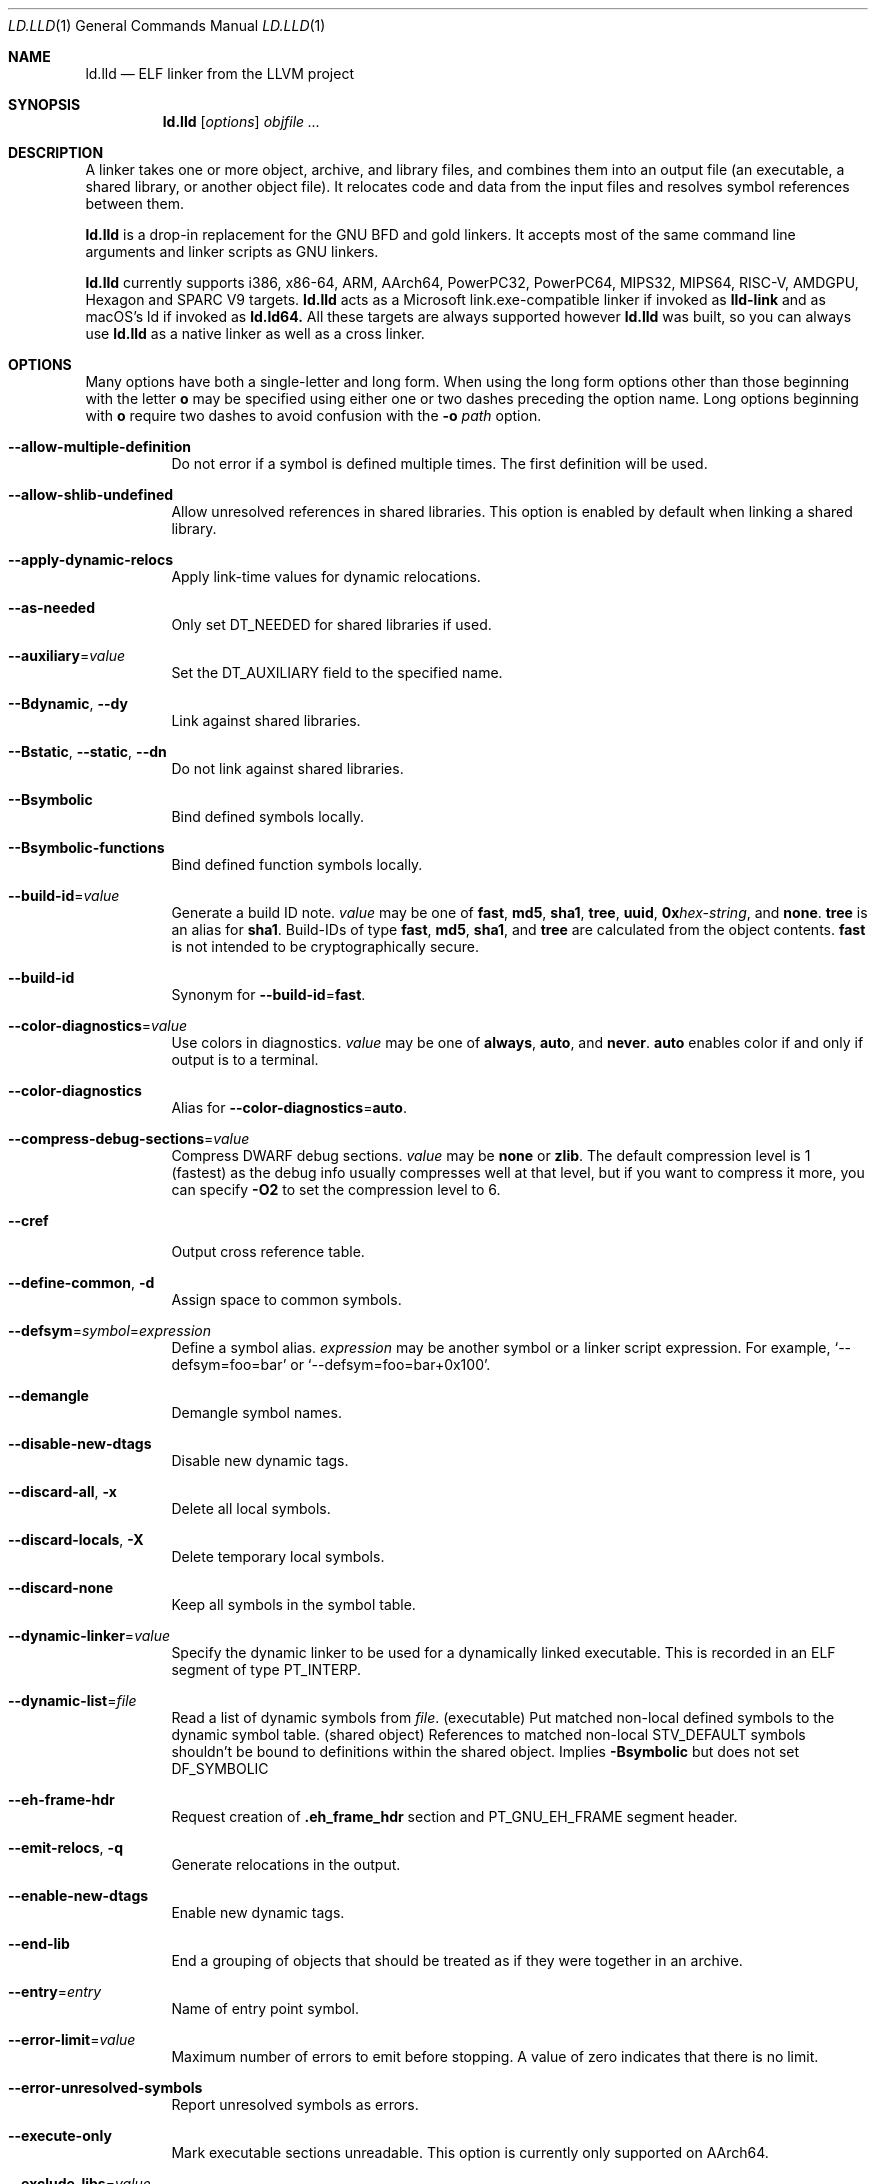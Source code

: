 .\" Part of the LLVM Project, under the Apache License v2.0 with LLVM Exceptions.
.\" See https://llvm.org/LICENSE.txt for license information.
.\" SPDX-License-Identifier: Apache-2.0 WITH LLVM-exception
.\"
.\" This man page documents only lld's ELF linking support, obtained originally
.\" from FreeBSD.
.Dd May 12, 2019
.Dt LD.LLD 1
.Os
.Sh NAME
.Nm ld.lld
.Nd ELF linker from the LLVM project
.Sh SYNOPSIS
.Nm ld.lld
.Op Ar options
.Ar objfile ...
.Sh DESCRIPTION
A linker takes one or more object, archive, and library files, and combines
them into an output file (an executable, a shared library, or another object
file).
It relocates code and data from the input files and resolves symbol
references between them.
.Pp
.Nm
is a drop-in replacement for the GNU BFD and gold linkers.
It accepts most of the same command line arguments and linker scripts
as GNU linkers.
.Pp
.Nm
currently supports i386, x86-64, ARM, AArch64, PowerPC32, PowerPC64,
MIPS32, MIPS64, RISC-V, AMDGPU, Hexagon and SPARC V9 targets.
.Nm
acts as a Microsoft link.exe-compatible linker if invoked as
.Nm lld-link
and as macOS's ld if invoked as
.Nm ld.ld64.
All these targets are always supported however
.Nm
was built, so you can always use
.Nm
as a native linker as well as a cross linker.
.Sh OPTIONS
Many options have both a single-letter and long form.
When using the long form options other than those beginning with the
letter
.Cm o
may be specified using either one or two dashes preceding the option name.
Long options beginning with
.Cm o
require two dashes to avoid confusion with the
.Fl o Ar path
option.
.Pp
.Bl -tag -width indent
.It Fl -allow-multiple-definition
Do not error if a symbol is defined multiple times.
The first definition will be used.
.It Fl -allow-shlib-undefined
Allow unresolved references in shared libraries.
This option is enabled by default when linking a shared library.
.It Fl -apply-dynamic-relocs
Apply link-time values for dynamic relocations.
.It Fl -as-needed
Only set
.Dv DT_NEEDED
for shared libraries if used.
.It Fl -auxiliary Ns = Ns Ar value
Set the
.Dv DT_AUXILIARY
field to the specified name.
.It Fl -Bdynamic , Fl -dy
Link against shared libraries.
.It Fl -Bstatic , Fl -static , Fl -dn
Do not link against shared libraries.
.It Fl -Bsymbolic
Bind defined symbols locally.
.It Fl -Bsymbolic-functions
Bind defined function symbols locally.
.It Fl -build-id Ns = Ns Ar value
Generate a build ID note.
.Ar value
may be one of
.Cm fast ,
.Cm md5 ,
.Cm sha1 ,
.Cm tree ,
.Cm uuid ,
.Cm 0x Ns Ar hex-string ,
and
.Cm none .
.Cm tree
is an alias for
.Cm sha1 .
Build-IDs of type
.Cm fast ,
.Cm md5 ,
.Cm sha1 ,
and
.Cm tree
are calculated from the object contents.
.Cm fast
is not intended to be cryptographically secure.
.It Fl -build-id
Synonym for
.Fl -build-id Ns = Ns Cm fast .
.It Fl -color-diagnostics Ns = Ns Ar value
Use colors in diagnostics.
.Ar value
may be one of
.Cm always ,
.Cm auto ,
and
.Cm never .
.Cm auto
enables color if and only if output is to a terminal.
.It Fl -color-diagnostics
Alias for
.Fl -color-diagnostics Ns = Ns Cm auto .
.It Fl -compress-debug-sections Ns = Ns Ar value
Compress DWARF debug sections.
.Ar value
may be
.Cm none
or
.Cm zlib .
The default compression level is 1 (fastest) as the debug info usually
compresses well at that level, but if you want to compress it more,
you can specify
.Fl O2
to set the compression level to 6.
.It Fl -cref
Output cross reference table.
.It Fl -define-common , Fl d
Assign space to common symbols.
.It Fl -defsym Ns = Ns Ar symbol Ns = Ns Ar expression
Define a symbol alias.
.Ar expression
may be another symbol or a linker script expression.
For example,
.Ql --defsym=foo=bar
or
.Ql --defsym=foo=bar+0x100 .
.It Fl -demangle
Demangle symbol names.
.It Fl -disable-new-dtags
Disable new dynamic tags.
.It Fl -discard-all , Fl x
Delete all local symbols.
.It Fl -discard-locals , Fl X
Delete temporary local symbols.
.It Fl -discard-none
Keep all symbols in the symbol table.
.It Fl -dynamic-linker Ns = Ns Ar value
Specify the dynamic linker to be used for a dynamically linked executable.
This is recorded in an ELF segment of type
.Dv PT_INTERP .
.It Fl -dynamic-list Ns = Ns Ar file
Read a list of dynamic symbols from
.Ar file .
(executable) Put matched non-local defined symbols to the dynamic symbol table.
(shared object) References to matched non-local STV_DEFAULT symbols shouldn't be bound to definitions within the shared object. Implies
.Cm -Bsymbolic
but does not set DF_SYMBOLIC
.It Fl -eh-frame-hdr
Request creation of
.Li .eh_frame_hdr
section and
.Dv PT_GNU_EH_FRAME
segment header.
.It Fl -emit-relocs , Fl q
Generate relocations in the output.
.It Fl -enable-new-dtags
Enable new dynamic tags.
.It Fl -end-lib
End a grouping of objects that should be treated as if they were together
in an archive.
.It Fl -entry Ns = Ns Ar entry
Name of entry point symbol.
.It Fl -error-limit Ns = Ns Ar value
Maximum number of errors to emit before stopping.
A value of zero indicates that there is no limit.
.It Fl -error-unresolved-symbols
Report unresolved symbols as errors.
.It Fl -execute-only
Mark executable sections unreadable.
This option is currently only supported on AArch64.
.It Fl -exclude-libs Ns = Ns Ar value
Exclude static libraries from automatic export.
.It Fl -export-dynamic , Fl E
Put symbols in the dynamic symbol table.
.It Fl -export-dynamic-symbol Ns = Ns Ar glob
(executable) Put matched non-local defined symbols to the dynamic symbol table.
(shared object) References to matched non-local STV_DEFAULT symbols shouldn't be bound to definitions within the shared object even if they would otherwise be due to
.Cm -Bsymbolic
,
.Cm -Bsymbolic-functions
or
.Cm --dynamic-list
.It Fl -fatal-warnings
Treat warnings as errors.
.It Fl -filter Ns = Ns Ar value , Fl F Ar value
Set the
.Dv DT_FILTER
field to the specified value.
.It Fl -fini Ns = Ns Ar symbol
Specify a finalizer function.
.It Fl -format Ns = Ns Ar input-format , Fl b Ar input-format
Specify the format of the inputs following this option.
.Ar input-format
may be one of
.Cm binary ,
.Cm elf ,
and
.Cm default .
.Cm default
is a synonym for
.Cm elf .
.It Fl -gc-sections
Enable garbage collection of unused sections.
.It Fl -gdb-index
Generate
.Li .gdb_index
section.
.It Fl -hash-style Ns = Ns Ar value
Specify hash style.
.Ar value
may be
.Cm sysv ,
.Cm gnu ,
or
.Cm both .
.Cm both
is the default.
.It Fl -help
Print a help message.
.It Fl -icf Ns = Ns Cm all
Enable identical code folding.
.It Fl -icf Ns = Ns Cm safe
Enable safe identical code folding.
.It Fl -icf Ns = Ns Cm none
Disable identical code folding.
.It Fl -ignore-data-address-equality
Ignore address equality of data. C/C++ requires each data to have a unique
address.
This option allows lld to do unsafe optimization that breaks the
requirement: create copies of read-only data or merge two or more read-only data
that happen to have the same value.
.It Fl -ignore-function-address-equality
Ignore address equality of functions.
This option allows non-PIC calls to a function with non-default visibility in
a shared object.
The function may have different addresses within the executable and within the
shared object.
.It Fl -image-base Ns = Ns Ar value
Set the base address to
.Ar value .
.It Fl -init Ns = Ns Ar symbol
Specify an initializer function.
.It Fl -keep-unique Ns = Ns Ar symbol
Do not fold
.Ar symbol
during ICF.
.It Fl l Ar libName, Fl -library Ns = Ns Ar libName
Root name of library to use.
.It Fl L Ar dir , Fl -library-path Ns = Ns Ar dir
Add a directory to the library search path.
.It Fl -lto-aa-pipeline Ns = Ns Ar value
AA pipeline to run during LTO.
Used in conjunction with
.Fl -lto-newpm-passes .
.It Fl -lto-newpm-passes Ns = Ns Ar value
Passes to run during LTO.
.It Fl -lto-O Ns Ar opt-level
Optimization level for LTO.
.It Fl -lto-partitions Ns = Ns Ar value
Number of LTO codegen partitions.
.It Fl m Ar value
Set target emulation.
.It Fl -Map Ns = Ns Ar file , Fl M Ar file
Print a link map to
.Ar file .
.It Fl -nmagic , Fl n
Do not page align sections, link against static libraries.
.It Fl -no-allow-shlib-undefined
Do not allow unresolved references in shared libraries.
This option is enabled by default when linking an executable.
.It Fl -no-as-needed
Always set
.Dv DT_NEEDED
for shared libraries.
.It Fl -no-color-diagnostics
Do not use colors in diagnostics.
.It Fl -no-define-common
Do not assign space to common symbols.
.It Fl -no-demangle
Do not demangle symbol names.
.It Fl -no-dynamic-linker
Inhibit output of an
.Li .interp
section.
.It Fl -no-gc-sections
Disable garbage collection of unused sections.
.It Fl -no-gnu-unique
Disable STB_GNU_UNIQUE symbol binding.
.It Fl -no-merge-exidx-entries
Disable merging .ARM.exidx entries.
.It Fl -no-nmagic
Page align sections.
.It Fl -no-omagic
Do not set the text data sections to be writable, page align sections.
.It Fl -no-relax
Disable target-specific relaxations. This is currently a no-op.
.It Fl -no-rosegment
Do not put read-only non-executable sections in their own segment.
.It Fl -no-undefined-version
Report version scripts that refer undefined symbols.
.It Fl -no-undefined
Report unresolved symbols even if the linker is creating a shared library.
.It Fl -no-warn-symbol-ordering
Do not warn about problems with the symbol ordering file or call graph profile.
.It Fl -no-whole-archive
Restores the default behavior of loading archive members.
.It Fl -no-pie , Fl -no-pic-executable
Do not create a position independent executable.
.It Fl -noinhibit-exec
Retain the executable output file whenever it is still usable.
.It Fl -nostdlib
Only search directories specified on the command line.
.It Fl o Ar path
Write the output executable, library, or object to
.Ar path .
If not specified,
.Dv a.out
is used as a default.
.It Fl O Ns Ar value
Optimize output file size.
.Ar value
may be:
.Pp
.Bl -tag -width 2n -compact
.It Cm 0
Disable string merging.
.It Cm 1
Enable string merging.
.It Cm 2
Enable string tail merging. If
.Fl -compress-debug-sections
is given, compress debug sections at compression level 6 instead of 1.
.El
.Pp
.Fl O Ns Cm 1
is the default.
.It Fl -oformat Ns = Ns Ar format
Specify the format for the output object file.
The only supported
.Ar format
is
.Cm binary ,
which produces output with no ELF header.
.It Fl -omagic , Fl N
Set the text and data sections to be readable and writable, do not page align
sections, link against static libraries.
.It Fl -opt-remarks-filename Ar file
Write optimization remarks in YAML format to
.Ar file .
.It Fl -opt-remarks-passes Ar pass-regex
Filter optimization remarks by only allowing the passes matching
.Ar pass-regex .
.It Fl -opt-remarks-with-hotness
Include hotness information in the optimization remarks file.
.It Fl -orphan-handling Ns = Ns Ar mode
Control how orphan sections are handled.
An orphan section is one not specifically mentioned in a linker script.
.Ar mode
may be:
.Pp
.Bl -tag -width 2n -compact
.It Cm place
Place orphan sections in suitable output sections.
.It Cm warn
Place orphan sections as for
.Cm place
and also report a warning.
.It Cm error
Place orphan sections as for
.Cm place
and also report an error.
.El
.Pp
.Cm place
is the default.
.It Fl -pack-dyn-relocs Ns = Ns Ar format
Pack dynamic relocations in the given format.
.Ar format
may be:
.Pp
.Bl -tag -width 2n -compact
.It Cm none
Do not pack.
Dynamic relocations are encoded in SHT_REL(A).
.It Cm android
Pack dynamic relocations in SHT_ANDROID_REL(A).
.It Cm relr
Pack relative relocations in SHT_RELR, and the rest of dynamic relocations in
SHT_REL(A).
.It Cm android+relr
Pack relative relocations in SHT_RELR, and the rest of dynamic relocations in
SHT_ANDROID_REL(A).
.El
.Pp
.Cm none
is the default.
If
.Fl -use-android-relr-tags
is specified, use SHT_ANDROID_RELR instead of SHT_RELR.
.Pp
.It Fl -pic-veneer
Always generate position independent thunks.
.It Fl -pie , Fl -pic-executable
Create a position independent executable.
.It Fl -print-gc-sections
List removed unused sections.
.It Fl -print-icf-sections
List identical folded sections.
.It Fl -print-map
Print a link map to the standard output.
.It Fl -print-archive-stats Ns = Ns Ar file
Write archive usage statistics to the specified file.
Print the numbers of members and fetched members for each archive.
.It Fl -push-state
Save the current state of
.Fl -as-needed ,
.Fl -static ,
and
.Fl -whole-archive.
.It Fl -pop-state
Undo the effect of
.Fl -push-state.
.It Fl -relocatable , Fl r
Create relocatable object file.
.It Fl -reproduce Ns = Ns Ar path
Write a tar file to
.Ar path,
containing all the input files needed to reproduce the link, a text file called
response.txt containing the command line options and a text file called
version.txt containing the output of ld.lld --version.
The archive when
unpacked can be used to re-run the linker with the same options and input files.
.It Fl -retain-symbols-file Ns = Ns Ar file
Retain only the symbols listed in the file.
.It Fl -rpath Ns = Ns Ar value , Fl R Ar value
Add a
.Dv DT_RUNPATH
to the output.
.It Fl -rsp-quoting Ns = Ns Ar value
Quoting style for response files.
The supported values are
.Cm windows
and
.Cm posix .
.It Fl -script Ns = Ns Ar file , Fl T Ar file
Read linker script from
.Ar file .
If multiple linker scripts are given, they are processed as if they
were concatenated in the order they appeared on the command line.
.It Fl -section-start Ns = Ns Ar section Ns = Ns Ar address
Set address of section.
.It Fl -shared , Fl -Bsharable
Build a shared object.
.It Fl -shuffle-sections Ns = Ns Ar seed
Shuffle input sections using the given seed. If 0, use a random seed.
.It Fl -soname Ns = Ns Ar value , Fl h Ar value
Set
.Dv DT_SONAME
to
.Ar value .
.It Fl -sort-common
This option is ignored for GNU compatibility.
.It Fl -sort-section Ns = Ns Ar value
Specifies sections sorting rule when linkerscript is used.
.It Fl -start-lib
Start a grouping of objects that should be treated as if they were together
in an archive.
.It Fl -strip-all , Fl s
Strip all symbols.
.It Fl -strip-debug , Fl S
Strip debugging information.
.It Fl -symbol-ordering-file Ns = Ns Ar file
Lay out sections in the order specified by
.Ar file .
.It Fl -sysroot Ns = Ns Ar value
Set the system root.
.It Fl -target1-abs
Interpret
.Dv R_ARM_TARGET1
as
.Dv R_ARM_ABS32 .
.It Fl -target1-rel
Interpret
.Dv R_ARM_TARGET1
as
.Dv R_ARM_REL32 .
.It Fl -target2 Ns = Ns Ar type
Interpret
.Dv R_ARM_TARGET2
as
.Ar type ,
where
.Ar type
is one of
.Cm rel ,
.Cm abs ,
or
.Cm got-rel .
.It Fl -Tbss Ns = Ns Ar value
Same as
.Fl -section-start
with
.Li .bss
as the sectionname.
.It Fl -Tdata Ns = Ns Ar value
Same as
.Fl -section-start
with
.Li .data
as the sectionname.
.It Fl -Ttext Ns = Ns Ar value
Same as
.Fl -section-start
with
.Li .text
as the sectionname.
.It Fl -thinlto-cache-dir Ns = Ns Ar value
Path to ThinLTO cached object file directory.
.It Fl -thinlto-cache-policy Ns = Ns Ar value
Pruning policy for the ThinLTO cache.
.It Fl -thinlto-jobs Ns = Ns Ar value
Number of ThinLTO jobs.
.It Fl -threads Ns = Ns Ar N
Number of threads.
.Cm all
(default) means all of concurrent threads supported.
.Cm 1
disables multi-threading.
.It Fl -time-trace
Record time trace.
.It Fl -time-trace-file Ns = Ns Ar file
Write time trace output to
.Ar file .
.It Fl -time-trace-granularity Ns = Ns Ar value
Minimum time granularity (in microseconds) traced by time profiler.
.It Fl -trace
Print the names of the input files.
.It Fl -trace-symbol Ns = Ns Ar symbol , Fl y Ar symbol
Trace references to
.Ar symbol .
.It Fl -undefined Ns = Ns Ar symbol , Fl u Ar symbol
If
.Ar symbol
is not defined after symbol resolution, and there's a static library
that contains an object file defining the symbol, load the member
to include the object file in the output file.
.It Fl -undefined-glob Ns = Ns Ar pattern
Synonym for
.Fl -undefined ,
except that it takes a glob pattern.
In a glob pattern,
.Cm *
matches zero or more characters,
.Cm ?
matches any single character, and
.Cm [...]
matches the characters within brackets.
All symbols that match
a given pattern are handled as if they were given as arguments of
.Fl -undefined .
.It Fl -unique
Creates a separate output section for every orphan input section.
.It Fl -unresolved-symbols Ns = Ns Ar value
Determine how to handle unresolved symbols.
.It Fl -use-android-relr-tags
Use SHT_ANDROID_RELR / DT_ANDROID_RELR* tags instead of SHT_RELR / DT_RELR*.
.It Fl v
Display the version number and proceed with linking if object files are
specified.
.It Fl V , Fl -version
Display the version number and exit.
.It Fl -verbose
Verbose mode.
.It Fl -version-script Ns = Ns Ar file
Read version script from
.Ar file .
.It Fl -warn-backrefs
Warn about reverse or cyclic dependencies to or between static archives.
This can be used to ensure linker invocation remains compatible with
traditional Unix-like linkers.
.It Fl -warn-backrefs-exclude Ns = Ns Ar glob
Glob describing an archive (or an object file within --start-lib)
which should be ignored for
.Fl -warn-backrefs
.It Fl -warn-common
Warn about duplicate common symbols.
.It Fl -warn-ifunc-textrel
Warn about using ifunc symbols in conjunction with text relocations.
Older versions of glibc library (2.28 and earlier) has a bug that causes
the segment that includes ifunc symbols to be marked as not executable when
they are relocated.
As a result, although the program compiles and links
successfully, it gives segmentation fault when the instruction pointer reaches
an ifunc symbol.
Use -warn-ifunc-textrel to let lld give a warning, if the
code may include ifunc symbols, may do text relocations and be linked with
an older glibc version.
Otherwise, there is no need to use it, as the default value does not give a
warning.
This flag has been introduced in late 2018, has no counter part in ld and gold
linkers, and may be removed in the future.
.It Fl -warn-unresolved-symbols
Report unresolved symbols as warnings.
.It Fl -whole-archive
Force load of all members in a static library.
.It Fl -wrap Ns = Ns Ar symbol
Use wrapper functions for symbol.
.It Fl z Ar option
Linker option extensions.
.Bl -tag -width indent -compact
.Pp
.It Cm execstack
Make the main stack executable.
Stack permissions are recorded in the
.Dv PT_GNU_STACK
segment.
.Pp
.It Cm force-bti
Force enable AArch64 BTI instruction in PLT, warn if Input ELF file does not have GNU_PROPERTY_AARCH64_FEATURE_1_BTI property.
.Pp
.It Cm force-ibt
Force enable Intel Indirect Branch Tracking in PLT, warn if an input ELF file
does not have GNU_PROPERTY_X86_FEATURE_1_IBT property.
.Pp
.It Cm global
Sets the
.Dv DF_1_GLOBAL flag in the
.Dv DYNAMIC
section.
Different loaders can decide how to handle this flag on their own.
.Pp
.It Cm ifunc-noplt
Do not emit PLT entries for ifunc symbols.
Instead, emit text relocations referencing the resolver.
This is an experimental optimization and only suitable for standalone
environments where text relocations do not have the usual drawbacks.
This option must be combined with the
.Fl z Li notext
option.
.Pp
.It Cm initfirst
Sets the
.Dv DF_1_INITFIRST
flag to indicate the module should be initialized first.
.Pp
.It Cm interpose
Set the
.Dv DF_1_INTERPOSE
flag to indicate to the runtime linker that the object is an interposer.
During symbol resolution interposers are searched after the application
but before other dependencies.
.Pp
.It Cm muldefs
Do not error if a symbol is defined multiple times.
The first definition will be used.
This is a synonym for
.Fl -allow-multiple-definition.
.Pp
.It Cm nocombreloc
Disable combining and sorting multiple relocation sections.
.Pp
.It Cm nocopyreloc
Disable the creation of copy relocations.
.Pp
.It Cm nodefaultlib
Set the
.Dv DF_1_NODEFLIB
flag to indicate that default library search paths should be ignored.
.Pp
.It Cm nodelete
Set the
.Dv DF_1_NODELETE
flag to indicate that the object cannot be unloaded from a process.
.Pp
.It Cm nodlopen
Set the
.Dv DF_1_NOOPEN
flag to indicate that the object may not be opened by
.Xr dlopen 3 .
.Pp
.It Cm nognustack
Do not emit the
.Dv PT_GNU_STACK
segment.
.Pp
.It Cm norelro
Do not indicate that portions of the object should be mapped read-only
after initial relocation processing.
The object will omit the
.Dv PT_GNU_RELRO
segment.
.Pp
.It Cm notext
Allow relocations against read-only segments.
Sets the
.Dv DT_TEXTREL flag in the
.Dv DYNAMIC
section.
.Pp
.It Cm now
Set the
.Dv DF_BIND_NOW
flag to indicate that the run-time loader should perform all relocation
processing as part of object initialization.
By default relocations may be performed on demand.
.Pp
.It Cm origin
Set the
.Dv DF_ORIGIN
flag to indicate that the object requires
$ORIGIN
processing.
.Pp
.It Cm pac-plt
AArch64 only, use pointer authentication in PLT.
.Pp
.It Cm rel
Use REL format for dynamic relocations.
.Pp
.It Cm rela
Use RELA format for dynamic relocations.
.Pp
.It Cm retpolineplt
Emit retpoline format PLT entries as a mitigation for CVE-2017-5715.
.Pp
.It Cm rodynamic
Make the
.Li .dynamic
section read-only.
The
.Dv DT_DEBUG
tag will not be emitted.
.Pp
.It Cm separate-loadable-segments
.It Cm separate-code
.It Cm noseparate-code
Specify whether two adjacent PT_LOAD segments are allowed to overlap in pages.
.Cm noseparate-code
(default) allows overlap.
.Cm separate-code
allows overlap between two executable segments, or two non-executable segments.
.Cm separate-loadable-segments
disallows overlap.
.Pp
.It Cm shstk
x86 only, use shadow stack.
.Pp
.It Cm stack-size Ns = Ns Ar size
Set the main thread's stack size to
.Ar size .
The stack size is recorded as the size of the
.Ar size .
.Dv PT_GNU_STACK
program segment.
.Pp
.It Cm text
Do not allow relocations against read-only segments.
This is the default.
.Pp
.It Cm wxneeded
Create a
.Dv PT_OPENBSD_WXNEEDED
segment.
.El
.El
.Sh IMPLEMENTATION NOTES
.Nm Ap s
handing of archive files (those with a
.Pa .a
file extension) is different from traditional linkers used on Unix-like
systems.
.Pp
Traditional linkers maintain a set of undefined symbols during linking.
The linker processes each file in the order in which it appears on the
command line, until the set of undefined symbols becomes empty.
An object file is linked into the output object when it is encountered,
with its undefined symbols added to the set.
Upon encountering an archive file a traditional linker searches the objects
contained therein, and processes those that satisfy symbols in the unresolved
set.
.Pp
Handling mutually dependent archives may be awkward when using a traditional
linker.
Archive files may have to be specified multiple times, or the special command
line options
.Fl -start-group
and
.Fl -end-group
may be used to have the linker loop over the files in the group until no new
symbols are added to the set.
.Pp
.Nm
records all symbols found in objects and archives as it iterates over
command line arguments.
When
.Nm
encounters an undefined symbol that can be resolved by an object file
contained in a previously processed archive file, it immediately extracts
and links it into the output object.
.Pp
With certain archive inputs
.Nm
may produce different results compared to traditional linkers.
In practice, large bodies of third party software have been linked with
.Nm
without material issues.
.Pp
The
.Fl -warn-backrefs
option may be used to identify a linker invocation that may be incompatible
with traditional Unix-like linker behavior.
